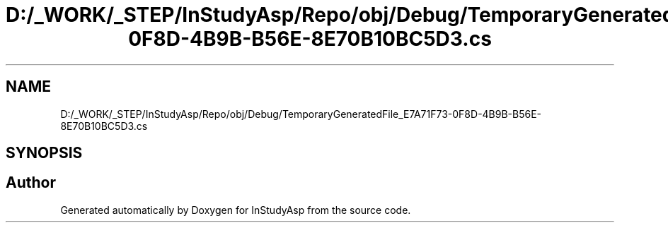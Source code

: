 .TH "D:/_WORK/_STEP/InStudyAsp/Repo/obj/Debug/TemporaryGeneratedFile_E7A71F73-0F8D-4B9B-B56E-8E70B10BC5D3.cs" 3 "Fri Sep 22 2017" "InStudyAsp" \" -*- nroff -*-
.ad l
.nh
.SH NAME
D:/_WORK/_STEP/InStudyAsp/Repo/obj/Debug/TemporaryGeneratedFile_E7A71F73-0F8D-4B9B-B56E-8E70B10BC5D3.cs
.SH SYNOPSIS
.br
.PP
.SH "Author"
.PP 
Generated automatically by Doxygen for InStudyAsp from the source code\&.

